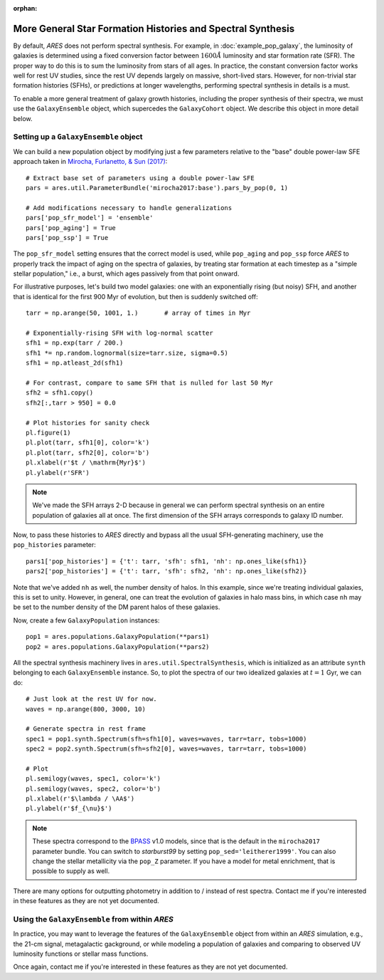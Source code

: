 :orphan:

More General Star Formation Histories and Spectral Synthesis
============================================================
By default, *ARES* does not perform spectral synthesis. For example, in :doc:`example_pop_galaxy`, the luminosity of galaxies is determined using a fixed conversion factor between :math:`1600\AA` luminosity and star formation rate (SFR). The proper way to do this is to sum the luminosity from stars of all ages. In practice, the constant conversion factor works well for rest UV studies, since the rest UV depends largely on massive, short-lived stars. However, for non-trivial star formation histories (SFHs), or predictions at longer wavelengths, performing spectral synthesis in details is a must.

To enable a more general treatment of galaxy growth histories, including the proper synthesis of their spectra, we must use the ``GalaxyEnsemble`` object, which supercedes the ``GalaxyCohort`` object. We describe this object in more detail below.

Setting up a ``GalaxyEnsemble`` object
--------------------------------------
We can build a new population object by modifying just a few parameters relative to the "base" double power-law SFE approach taken in `Mirocha, Furlanetto, & Sun (2017) <http://adsabs.harvard.edu/abs/2017MNRAS.464.1365M>`_:

::

	# Extract base set of parameters using a double power-law SFE
	pars = ares.util.ParameterBundle('mirocha2017:base').pars_by_pop(0, 1)

	# Add modifications necessary to handle generalizations
	pars['pop_sfr_model'] = 'ensemble'
	pars['pop_aging'] = True
	pars['pop_ssp'] = True
	
The ``pop_sfr_model`` setting ensures that the correct model is used, while ``pop_aging`` and ``pop_ssp`` force *ARES* to properly track the impact of aging on the spectra of galaxies, by treating star formation at each timestep as a "simple stellar population," i.e., a burst, which ages passively from that point onward.

For illustrative purposes, let's build two model galaxies: one with an exponentially rising (but noisy) SFH, and another that is identical for the first 900 Myr of evolution, but then is suddenly switched off:
	
::

	tarr = np.arange(50, 1001, 1.)       # array of times in Myr
	
	# Exponentially-rising SFH with log-normal scatter
	sfh1 = np.exp(tarr / 200.)
	sfh1 *= np.random.lognormal(size=tarr.size, sigma=0.5)
	sfh1 = np.atleast_2d(sfh1)

	# For contrast, compare to same SFH that is nulled for last 50 Myr
	sfh2 = sfh1.copy()
	sfh2[:,tarr > 950] = 0.0
	
	# Plot histories for sanity check
	pl.figure(1)
	pl.plot(tarr, sfh1[0], color='k')
	pl.plot(tarr, sfh2[0], color='b')
	pl.xlabel(r'$t / \mathrm{Myr}$')
	pl.ylabel(r'SFR')

.. note :: We've made the SFH arrays 2-D because in general we can perform 
	spectral synthesis on an entire population of galaxies all at once. The 
	first dimension of the SFH arrays corresponds to galaxy ID number.

Now, to pass these histories to *ARES* directly and bypass all the usual SFH-generating machinery, use the ``pop_histories`` parameter:

::

	pars1['pop_histories'] = {'t': tarr, 'sfh': sfh1, 'nh': np.ones_like(sfh1)}
	pars2['pop_histories'] = {'t': tarr, 'sfh': sfh2, 'nh': np.ones_like(sfh2)}

Note that we've added ``nh`` as well, the number density of halos. In this example, since we're treating individual galaxies, this is set to unity. However, in general, one can treat the evolution of galaxies in halo mass bins, in which case ``nh`` may be set to the number density of the DM parent halos of these galaxies.

Now, create a few ``GalaxyPopulation`` instances:

::

	pop1 = ares.populations.GalaxyPopulation(**pars1)
	pop2 = ares.populations.GalaxyPopulation(**pars2)


All the spectral synthesis machinery lives in ``ares.util.SpectralSynthesis``, which is initialized as an attribute ``synth`` belonging to each ``GalaxyEnsemble`` instance. So, to plot the spectra of our two idealized galaxies at :math:`t=1` Gyr, we can do:
	
::

	# Just look at the rest UV for now.
	waves = np.arange(800, 3000, 10)
	
	# Generate spectra in rest frame
	spec1 = pop1.synth.Spectrum(sfh=sfh1[0], waves=waves, tarr=tarr, tobs=1000)
	spec2 = pop2.synth.Spectrum(sfh=sfh2[0], waves=waves, tarr=tarr, tobs=1000)

	# Plot
	pl.semilogy(waves, spec1, color='k')
	pl.semilogy(waves, spec2, color='b')
	pl.xlabel(r'$\lambda / \AA$')
	pl.ylabel(r'$f_{\nu}$')
	
.. note :: These spectra correspond to the `BPASS <http://bpass.auckland.ac.nz/>`_ v1.0 models, since that is the 
	default in the ``mirocha2017`` parameter bundle. You can switch to *starburst99* by setting ``pop_sed='leitherer1999'``. You can also change the stellar metallicity via the ``pop_Z`` parameter. If you have a model for metal enrichment, that is possible to supply as well.
	
There are many options for outputting photometry in addition to / instead of rest spectra. Contact me if you're interested in these features as they are not yet documented.
	
Using the ``GalaxyEnsemble`` from within *ARES*
-----------------------------------------------
In practice, you may want to leverage the features of the ``GalaxyEnsemble`` object from within an *ARES* simulation, e.g., the 21-cm signal, metagalactic gackground, or while modeling a population of galaxies and comparing to observed UV luminosity functions or stellar mass functions.

Once again, contact me if you're interested in these features as they are not yet documented.

